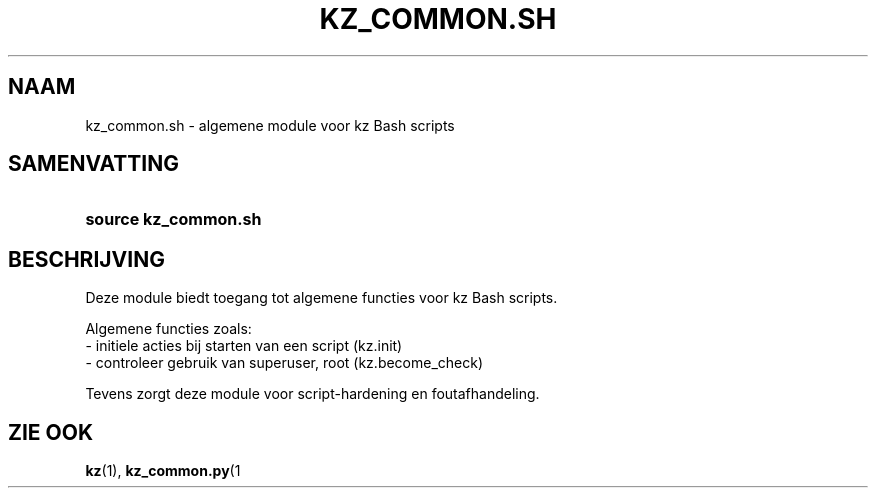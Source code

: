 .\"############################################################################
.\"# SPDX-FileComment: Man page for kz_common.sh (Dutch)
.\"#
.\"# SPDX-FileCopyrightText: Karel Zimmer <info@karelzimmer.nl>
.\"# SPDX-License-Identifier: CC0-1.0
.\"############################################################################

.TH "KZ_COMMON.SH" "1" "4.2.1" "kz" "Gebruikersopdrachten"

.SH NAAM
kz_common.sh - algemene module voor kz Bash scripts

.SH SAMENVATTING
.SY source\ kz_common.sh
.YS

.SH BESCHRIJVING
Deze module biedt toegang tot algemene functies voor kz Bash scripts.
.LP
Algemene functies zoals:
.br
- initiele acties bij starten van een script (kz.init)
.br
- controleer gebruik van superuser, root (kz.become_check)
.sp
Tevens zorgt deze module voor script-hardening en foutafhandeling.

.SH ZIE OOK
\fBkz\fR(1),
\fBkz_common.py\fR(1

